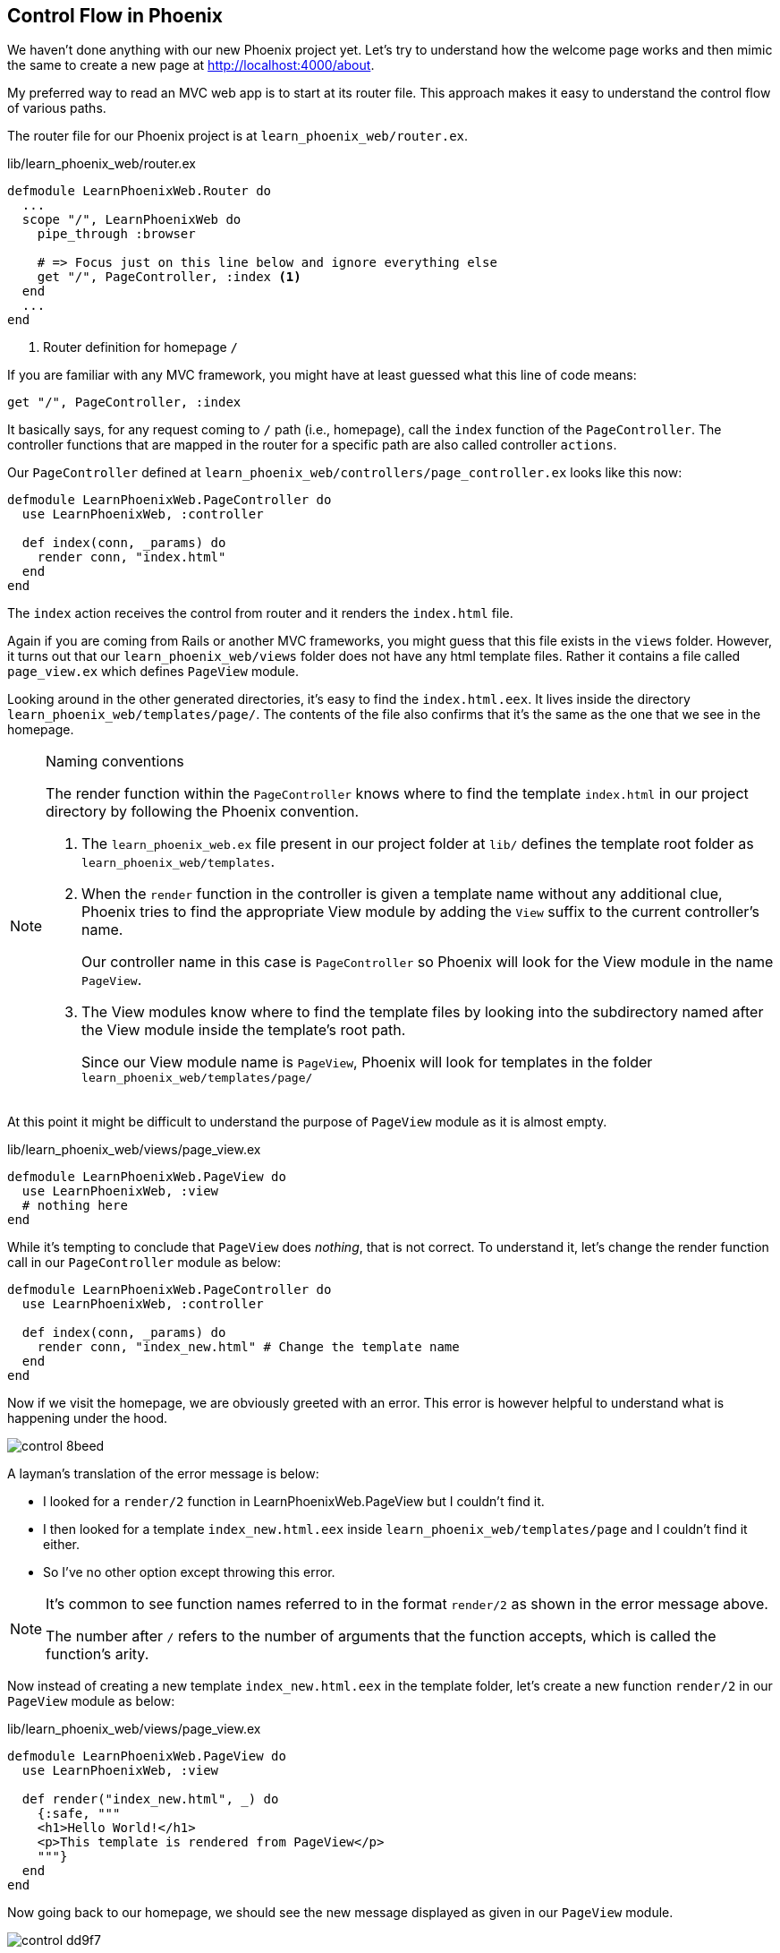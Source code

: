 == Control Flow in Phoenix

We haven't done anything with our new Phoenix project yet. Let's try to understand how the welcome page works and then mimic the same to create a new page at http://localhost:4000/about.

My preferred way to read an MVC web app is to start at its router file. This approach makes it easy to understand the control flow of various paths.

The router file for our Phoenix project is at `learn_phoenix_web/router.ex`.

[source,elixir]
.lib/learn_phoenix_web/router.ex
----
defmodule LearnPhoenixWeb.Router do
  ...
  scope "/", LearnPhoenixWeb do
    pipe_through :browser

    # => Focus just on this line below and ignore everything else
    get "/", PageController, :index <1>
  end
  ...
end
----
<1> Router definition for homepage `/`

If you are familiar with any MVC framework, you might have at least guessed what this line of code means:

[source, elixir]
----
get "/", PageController, :index
----

It basically says, for any request coming to `/` path (i.e., homepage), call the `index` function of the `PageController`. The controller functions that are mapped in the router for a specific path are also called controller `actions`.

Our `PageController` defined at `learn_phoenix_web/controllers/page_controller.ex` looks like this now:

[source, elixir]
----
defmodule LearnPhoenixWeb.PageController do
  use LearnPhoenixWeb, :controller

  def index(conn, _params) do
    render conn, "index.html"
  end
end
----

The `index` action receives the control from router and it renders the `index.html` file.

Again if you are coming from Rails or another MVC frameworks, you might guess that this file exists in the `views` folder. However, it turns out that our `learn_phoenix_web/views` folder does not have any html template files. Rather it contains a file called `page_view.ex` which defines `PageView` module.

Looking around in the other generated directories, it's easy to find the `index.html.eex`. It lives inside the directory `learn_phoenix_web/templates/page/`. The contents of the file also confirms that it's the same as the one that we see in the homepage.

[NOTE]
.Naming conventions
====
The render function within the `PageController` knows where to find the template `index.html` in our project directory by following the Phoenix convention.

. The `learn_phoenix_web.ex` file present in our project folder at `lib/` defines the template root folder as `learn_phoenix_web/templates`.
. When the `render` function in the controller is given a template name without any additional clue, Phoenix tries to find the appropriate View module by adding the `View` suffix to the current controller's name.
+
Our controller name in this case is `PageController` so Phoenix will look for the View module in the name `PageView`.
. The View modules know where to find the template files by looking into the subdirectory named after the View module inside the template's root path.
+
Since our View module name is `PageView`, Phoenix will look for templates in the folder `learn_phoenix_web/templates/page/`
====

At this point it might be difficult to understand the purpose of `PageView` module as it is almost empty.

.lib/learn_phoenix_web/views/page_view.ex
[source, elixir]
----
defmodule LearnPhoenixWeb.PageView do
  use LearnPhoenixWeb, :view
  # nothing here
end
----

While it's tempting to conclude that `PageView` does _nothing_, that is not correct. To understand it, let's change the render function call in our `PageController` module as below:

[source, elixir]
----
defmodule LearnPhoenixWeb.PageController do
  use LearnPhoenixWeb, :controller

  def index(conn, _params) do
    render conn, "index_new.html" # Change the template name
  end
end
----

Now if we visit the homepage, we are obviously greeted with an error. This error is however helpful to understand what is happening under the hood.

image::images/_control-8beed.png[]

A layman's translation of the error message is below:

****
* I looked for a `render/2` function in LearnPhoenixWeb.PageView but I couldn't find it.


* I then looked for a template `index_new.html.eex` inside `learn_phoenix_web/templates/page` and I couldn't find it either.

* So I've no other option except throwing this error.
****

[NOTE]
====
It’s common to see function names referred to in the format `render/2` as shown in the error message above.

The number after `/` refers to the number of arguments that the function accepts, which is called the function's arity.
====

Now instead of creating a new template `index_new.html.eex` in the template folder, let's create a new function `render/2` in our `PageView` module as below:

[source, elixir]
.lib/learn_phoenix_web/views/page_view.ex
----
defmodule LearnPhoenixWeb.PageView do
  use LearnPhoenixWeb, :view

  def render("index_new.html", _) do
    {:safe, """
    <h1>Hello World!</h1>
    <p>This template is rendered from PageView</p>
    """}
  end
end
----

Now going back to our homepage, we should see the new message displayed as given in our `PageView` module.

image::images/_control-dd9f7.png[]

We will now remove this `render` function from the `PageView` module and add just the html to a new `index_new.html.eex` file inside `learn_phoenix_web/templates/page`. Back to the browser, the result is the same.

So what is happening here? It's Phoenix magic powered by Elixir's metaprogramming feature.

When we call `render(conn, "index_new.html")` from our `PageController` we are calling a function defined in the `Phoenix.Controller` module. It then calls `render("index_new.html", _)` defined inside our `PageView` module.
But we have just removed this function from the module. So it's not there to be called and we expect an error.

Here is the nice little trick that Phoenix does.
During compilation process, it looks for any template files in the template folder ending in `.eex` suffix.
It then takes out the contents of each of these files and creates a `render/2` function in the respective View modules similar to what we have created.


[sidebar]
.Why does Phoenix do this?
--
That little trick aside, why does Phoenix do this? Having HTML in a separate template file it is easy to manage but reading and rendering it for every page request involves a disk-read which is slow. Having the HTML code inside our function definition is ugly and not easy to maintain but a function call is faster than a disk read. Can we have the best of both worlds? The speed of a function call and at the same time the clarity and ease of a template file?

That's pretty much the goal of this Phoenix trick. It allows you to write HTML in template files then converts it to a function during the compilation process. This also explains why we need the `PageView` module even though it looks empty; because it's this module where the template eventually gets converted into a function.
--


To summarize, the sequence of events happening when you visit http://localhost:4000/ are:

* The router checks if the incoming request path is for `/` and calls the `index` action in the `PageController` module.
* The `index` action on the controller calls the `Phoenix.Controller.render(conn, "index.html")` function. Since the module `Phoenix.Controller` is imported in all controllers, we are calling the function `render` without the module name prefix. If you are new to Elixir and don't know what `import` is, you will learn it in the next Chapter.
* `Phoenix.Controller.render/2` calls a similarly named `render/2` function in `PageView` containing the compiled code from the template file `index.html`. The result of this function call is then displayed on the browser.


Now armed with this knowledge, let's create a new page at `/about`. Based on knowledge gained so far, we know we need to do the following  to complete our task:

* Router
** modify router to map the new path `/about` to a function in a `PageController`. Let's call this function `about`
* Controller
** create a new function `about/2` in our controller. It should call the `render/2` function with the template name `about.html`
* View
** since `PageView` module already exists, we don't have to create it again.
** define a new template `about.html.eex` inside `learn_phoenix_web/templates/page` folder and add the HTML content.

Let's modify the router as below to create a static page at http://localhost:4000/about.


.lib/learn_phoenix_web/router.ex
[source, elixir]
----
scope "/", LearnPhoenixWeb do
  pipe_through :browser

  get "/", PageController, :index  # => Add this line below.
  get "/about", PageController, :about
end
----

Modify our `PageController` and add a new function as below:

.lib/learn_phoenix_web/controllers/page_controller.ex
[source, elixir]
----
defmodule LearnPhoenixWeb.PageController do
  use LearnPhoenixWeb, :controller

  (...)

  def about(conn, _params) do
    render conn, "about.html"
  end
end
----

Inside our `learn_phoenix_web/templates/page`, create a new file `about.html.eex` and add some HTML data.

[source, html]
----
<!-- web/templates/page/about.html.eex -->
<h1>About</h1>
<p>Some content</p>
----

Now back to the terminal and run `mix phx.server` if it's not already running. Let's open http://localhost:4000/about in our browser to see the message we added in our template file.

image::images/_control-81c81.png[]

We have now learned how the request for a web page flows through various parts of our Phoenix app and how to create a new static page in our application.
